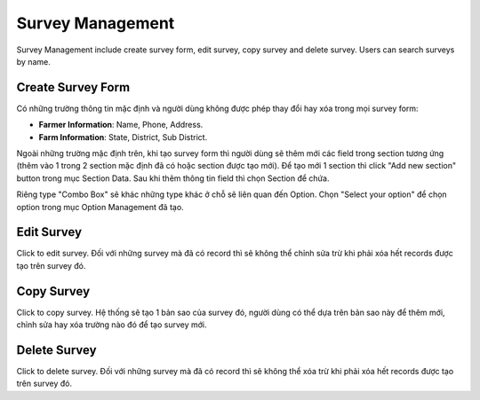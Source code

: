Survey Management
=================

Survey Management include create survey form, edit survey, copy survey and delete survey. Users can search surveys by name. 

.. image:: ../img/survey/survey_1.png
    :align: center

Create Survey Form
------------------

.. image:: ../img/survey/create_survey.png
    :align: center

Có những trường thông tin mặc định và người dùng không được phép thay đổi hay xóa trong mọi survey form:

* **Farmer Information**: Name, Phone, Address.
* **Farm Information**: State, District, Sub District.

Ngoài những trường mặc định trên, khi tạo survey form thì người dùng sẽ thêm mới các field trong section tương ứng (thêm vào 1 trong 2 section mặc định đã có hoặc section được tạo mới).
Để tạo mới 1 section thì click "Add new section" button trong mục Section Data.
Sau khi thêm thông tin field thì chọn Section để chứa.

Riêng type "Combo Box" sẽ khác những type khác ở chỗ sẽ liên quan đến Option. Chọn "Select your option" để chọn option trong mục Option Management đã tạo.

Edit Survey
-----------

.. |edit_survey| image:: ../icon/edit_survey.png

Click |edit_survey| to edit survey. Đối với những survey mà đã có record thì sẽ không thể chỉnh sửa trừ khi phải xóa hết records được tạo trên survey đó.

Copy Survey
-----------

.. |copy_survey| image:: ../icon/copy_survey.png

Click |copy_survey| to copy survey. Hệ thống sẽ tạo 1 bản sao của survey đó, người dùng có thể dựa trên bản sao này để thêm mới, chỉnh sửa hay xóa trường nào đó để tạo survey mới.

Delete Survey
-------------

.. |delete_survey| image:: ../icon/delete_user.png

Click |delete_survey| to delete survey. Đối với những survey mà đã có record thì sẽ không thể xóa trừ khi phải xóa hết records được tạo trên survey đó.

